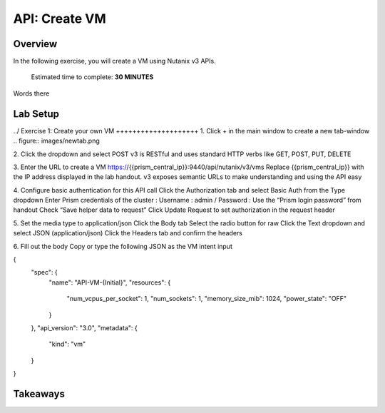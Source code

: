 .. _api_create_vm:

----------------------
API: Create VM
----------------------

Overview
++++++++

In the following exercise, you will create a VM using Nutanix v3 APIs.

  Estimated time to complete: **30 MINUTES**

Words there

Lab Setup
+++++++++
../
Exercise 1: Create your own VM
++++++++++++++++++++
1. Click + in the main window to create a new tab-window
.. figure:: images/newtab.png

2. Click the dropdown and select POST
v3 is RESTful and uses standard HTTP verbs like GET, POST, PUT, DELETE

3. Enter the URL to create a VM
https://{{prism_central_ip}}:9440/api/nutanix/v3/vms
Replace {{prism_central_ip}} with the IP address displayed in the lab handout.
v3 exposes semantic URLs to make understanding and using the API easy

4. Configure basic authentication for this API call
Click the Authorization tab and select Basic Auth from the Type dropdown
Enter Prism credentials of the cluster :
Username : admin / Password : Use the “Prism login password” from handout
Check “Save helper data to request”
Click Update Request to set authorization in the request header

5. Set the media type to application/json
Click the Body tab
Select the radio button for raw
Click the Text dropdown and select JSON (application/json)
Click the Headers tab and confirm the headers

6. Fill out the body
Copy or type the following JSON as the VM intent input

.. code-block:: bash

{
    "spec": {
        "name": "API-VM-{Initial}",
        "resources": {
            "num_vcpus_per_socket": 1,
            "num_sockets": 1,
            "memory_size_mib": 1024,
            "power_state": "OFF"
        }
    },
    "api_version": "3.0",
    "metadata": {
        "kind": "vm"
    }
}






Takeaways
+++++++++
